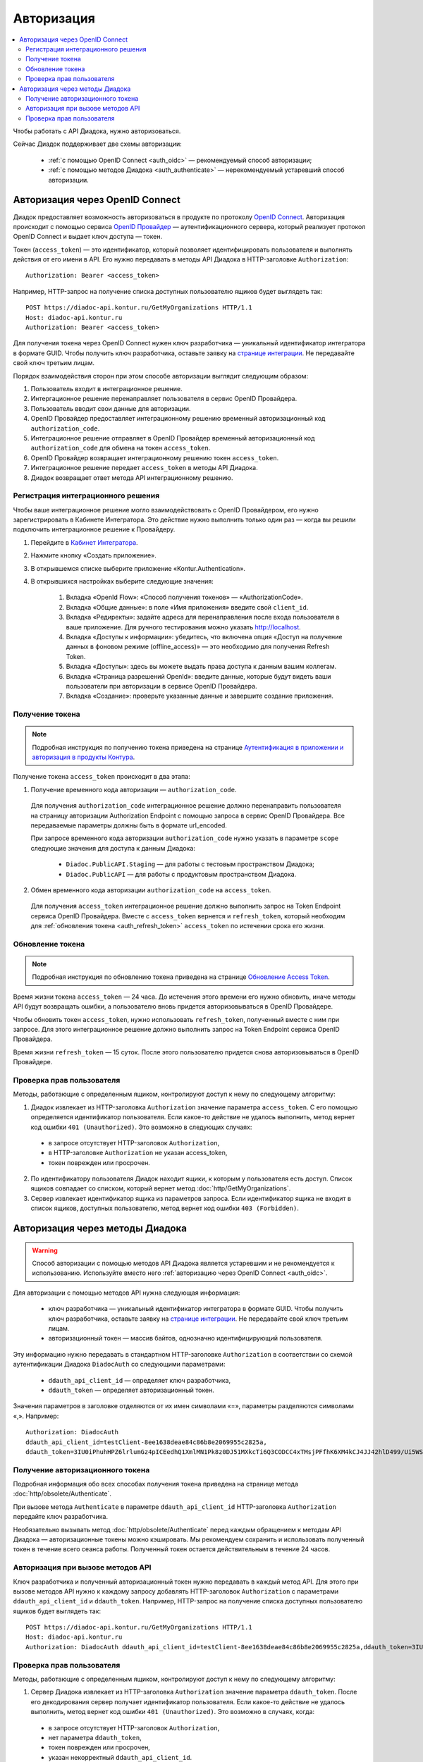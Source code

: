 Авторизация
===========

.. contents:: :local:
	:depth: 3

Чтобы работать с API Диадока, нужно авторизоваться.

Сейчас Диадок поддерживает две схемы авторизации:

	- :ref:`с помощью OpenID Connect <auth_oidc>` — рекомендуемый способ авторизации;
	- :ref:`с помощью методов Диадока <auth_authenticate>` — нерекомендуемый устаревший способ авторизации.


.. _auth_oidc:

Авторизация через OpenID Connect
--------------------------------

Диадок предоставляет возможность авторизоваться в продукте по протоколу `OpenID Connect <https://openid.net/connect/>`__. Авторизация происходит с помощью сервиса `OpenID Провайдер <https://developer.kontur.ru/Docs/html/index.html>`__ — аутентификационного сервера, который реализует протокол OpenID Connect и выдает ключ доступа — токен.

Токен (``access_token``) — это идентификатор, который позволяет идентифицировать пользователя и выполнять действия от его имени в API. Его нужно передавать в методы API Диадока в HTTP-заголовке ``Authorization``:

::

    Authorization: Bearer <access_token>

Например, HTTP-запрос на получение списка доступных пользователю ящиков будет выглядеть так:

::

    POST https://diadoc-api.kontur.ru/GetMyOrganizations HTTP/1.1
    Host: diadoc-api.kontur.ru
    Authorization: Bearer <access_token>

Для получения токена через OpenID Connect нужен ключ разработчика — уникальный идентификатор интегратора в формате GUID. Чтобы получить ключ разработчика, оставьте заявку на `странице интеграции <https://www.diadoc.ru/integrations/api>`__. Не передавайте свой ключ третьим лицам.

Порядок взаимодействия сторон при этом способе авторизации выглядит следующим образом:

#. Пользователь входит в интеграционное решение.
#. Интергационное решение перенаправляет пользователя в сервис OpenID Провайдера.
#. Пользователь вводит свои данные для авторизации.
#. OpenID Провайдер предоставляет интеграционному решению временный авторизационный код ``authorization_code``.
#. Интеграционное решение отправляет в OpenID Провайдер временный авторизационный код ``authorization_code`` для обмена на токен ``access_token``.
#. OpenID Провайдер возвращает интеграционному решению токен ``access_token``.
#. Интеграционное решение передает ``access_token`` в методы API Диадока.
#. Диадок возвращает ответ метода API интеграционному решению.

.. _oidc_integrator:

Регистрация интеграционного решения
~~~~~~~~~~~~~~~~~~~~~~~~~~~~~~~~~~~

Чтобы ваше интеграционное решение могло взаимодействовать с OpenID Провайдером, его нужно зарегистрировать в Кабинете Интегратора.
Это действие нужно выполнить только один раз — когда вы решили подключить интеграционное решение к Провайдеру.

#. Перейдите в `Кабинет Интегратора <https://integrations.kontur.ru/>`__.
#. Нажмите кнопку «Создать приложение».
#. В открывшемся списке выберите приложение «Kontur.Authentication».
#. В открывшихся настройках выберите следующие значения:

	#. Вкладка «OpenId Flow»: «Способ получения токенов» — «AuthorizationCode».
	#. Вкладка «Общие данные»: в поле «Имя приложения» введите свой ``client_id``.
	#. Вкладка «Редиректы»: задайте адреса для перенаправления после входа пользователя в ваше приложение. Для ручного тестирования можно указать http://localhost.
	#. Вкладка «Доступы к информации»: убедитесь, что включена опция «Доступ на получение данных в фоновом режиме (offline_access)» — это необходимо для получения Refresh Token.
	#. Вкладка «Доступы»: здесь вы можете выдать права доступа к данным вашим коллегам.
	#. Вкладка «Страница разрешений OpenId»: введите данные, которые будут видеть ваши пользователи при авторизации в сервисе OpenID Провайдера.
	#. Вкладка «Создание»: проверьте указанные данные и завершите создание приложения.

Получение токена
~~~~~~~~~~~~~~~~

.. note::
	Подробная инструкция по получению токена приведена на странице `Аутентификация в приложении и авторизация в продукты Контура <https://developer.kontur.ru/Docs/html/schemes/auth_and_authorize.html>`__.

Получение токена ``access_token`` происходит в два этапа:

1. Получение временного кода авторизации — ``authorization_code``.

 Для получения ``authorization_code`` интеграционное решение должно перенаправить пользователя на страницу авторизации Authorization Endpoint с помощью запроса в сервис OpenID Провайдера. Все передаваемые параметры должны быть в формате url_encoded.

 При запросе временного кода авторизации ``authorization_code`` нужно указать в параметре ``scope`` следующие значения для доступа к данным Диадока:

  - ``Diadoc.PublicAPI.Staging`` — для работы с тестовым пространством Диадока;
  - ``Diadoc.PublicAPI`` — для работы с продуктовым пространством Диадока.

2. Обмен временного кода авторизации ``authorization_code`` на ``access_token``.

 Для получения ``access_token`` интеграционное решение должно выполнить запрос на Token Endpoint сервиса OpenID Провайдера. Вместе с ``access_token`` вернется и ``refresh_token``, который необходим для :ref:`обновления токена <auth_refresh_token>` ``access_token`` по истечении срока его жизни. 

.. _auth_refresh_token:

Обновление токена
~~~~~~~~~~~~~~~~~

.. note::
	Подробная инструкция по обновлению токена приведена на странице `Обновление Access Token <https://developer.kontur.ru/Docs/html/schemes/using_refresh.html>`__.

Время жизни токена ``access_token`` — 24 часа. До истечения этого времени его нужно обновить, иначе методы API будут возвращать ошибки, а пользователю вновь придется авторизовываться в OpenID Провайдере.

Чтобы обновить токен ``access_token``, нужно использовать ``refresh_token``, полученный вместе с ним при запросе. Для этого интеграционное решение должно выполнить запрос на Token Endpoint сервиса OpenID Провайдера.

Время жизни ``refresh_token`` — 15 суток. После этого пользователю придется снова авторизовываться в OpenID Провайдере.

Проверка прав пользователя
~~~~~~~~~~~~~~~~~~~~~~~~~~

Методы, работающие с определенным ящиком, контролируют доступ к нему по следующему алгоритму:

1. Диадок извлекает из HTTP-заголовка ``Authorization`` значение параметра ``access_token``. С его помощью определяется идентификатор пользователя. Если какое-то действие не удалось выполнить, метод вернет код ошибки ``401 (Unauthorized)``. Это возможно в следующих случаях:

 - в запросе отсутствует HTTP-заголовок ``Authorization``,
 - в HTTP-заголовке ``Authorization`` не указан access_token,
 - токен поврежден или просрочен.

2. По идентификатору пользователя Диадок находит ящики, к которым у пользователя есть доступ. Список ящиков совпадает со списком, который вернет метод :doc:`http/GetMyOrganizations`.
3. Сервер извлекает идентификатор ящика из параметров запроса. Если идентификатор ящика не входит в список ящиков, доступных пользователю, метод вернет код ошибки ``403 (Forbidden)``.


.. _auth_authenticate:

Авторизация через методы Диадока
--------------------------------

.. warning::
	Способ авторизации с помощью методов API Диадока является устаревшим и не рекомендуется к использованию. Используйте вместо него :ref:`авторизацию через OpenID Connect <auth_oidc>`.

Для авторизации с помощью методов API нужна следующая информация:

	- ключ разработчика — уникальный идентификатор интегратора в формате GUID. Чтобы получить ключ разработчика, оставьте заявку на `странице интеграции <https://www.diadoc.ru/integrations/api>`__. Не передавайте свой ключ третьим лицам.
	- авторизационный токен — массив байтов, однозначно идентифицирующий пользователя.

Эту информацию нужно передавать в стандартном HTTP-заголовке ``Authorization`` в соответствии со схемой аутентификации Диадока ``DiadocAuth`` со следующими параметрами:

	- ``ddauth_api_client_id`` — определяет ключ разработчика,
	- ``ddauth_token`` — определяет авторизационный токен.

Значения параметров в заголовке отделяются от их имен символами «=», параметры разделяются символами «,». Например:

::

    Authorization: DiadocAuth
    ddauth_api_client_id=testClient-8ee1638deae84c86b8e2069955c2825a,
    ddauth_token=3IU0iPhuhHPZ6lrlumGz4pICEedhQ1XmlMN1Pk8z0DJ51MXkcTi6Q3CODCC4xTMsjPFfhK6XM4kCJ4JJ42hlD499/Ui5WSq6lrPwcdp4IIKswVUwyE0ZiwhlpeOwRjNrvUX1yPrxr0dY8a0w8ePsc1DG8HAlZce8a0hZiWylMqu23d/vfzRFuA==

..

Получение авторизационного токена
~~~~~~~~~~~~~~~~~~~~~~~~~~~~~~~~~

Подробная информация обо всех способах получения токена приведена на странице метода :doc:`http/obsolete/Authenticate`.

При вызове метода ``Authenticate`` в параметре ``ddauth_api_client_id`` HTTP-заголовка ``Authorization`` передайте ключ разработчика.

Необязательно вызывать метод :doc:`http/obsolete/Authenticate` перед каждым обращением к методам API Диадока — авторизационные токены можно кэшировать. Мы рекомендуем сохранить и использовать полученный токен в течение всего сеанса работы. Полученный токен остается действительным в течение 24 часов.

Авторизация при вызове методов API
~~~~~~~~~~~~~~~~~~~~~~~~~~~~~~~~~~

Ключ разработчика и полученный авторизационный токен нужно передавать в каждый метод API. Для этого при вызове методов API нужно к каждому запросу добавлять HTTP-заголовок ``Authorization`` с параметрами ``ddauth_api_client_id`` и ``ddauth_token``. Например, HTTP-запрос на получение списка доступных пользователю ящиков будет выглядеть так:

::

    POST https://diadoc-api.kontur.ru/GetMyOrganizations HTTP/1.1
    Host: diadoc-api.kontur.ru
    Authorization: DiadocAuth ddauth_api_client_id=testClient-8ee1638deae84c86b8e2069955c2825a,ddauth_token=3IU0iPhuhHPZ6lrlumGz4pICEedhQ1XmlMN1Pk8z0DJ51MXkcTi6Q3CODCC4xTMsjPFfhK6XM4kCJ4JJ42hlD499/Ui5WSq6lrPwcdp4IIKswVUwyE0ZiwhlpeOwRjNrvUX1yPrxr0dY8a0w8ePsc1DG8HAlZce8a0hZiWylMqu23d/vfzRFuA==

Проверка прав пользователя
~~~~~~~~~~~~~~~~~~~~~~~~~~

Методы, работающие с определенным ящиком, контролируют доступ к нему по следующему алгоритму:

1. Сервер Диадока извлекает из HTTP-заголовка ``Authorization`` значение параметра ``ddauth_token``. После его декодирования сервер получает идентификатор пользователя. Если какое-то действие не удалось выполнить, метод вернет код ошибки ``401 (Unauthorized)``. Это возможно в случаях, когда:

 - в запросе отсутствует HTTP-заголовок ``Authorization``,
 - нет параметра ``ddauth_token``,
 - токен поврежден или просрочен,
 - указан некорректный ``ddauth_api_client_id``.

2. По идентификатору пользователя Диадок находит ящики, к которым у пользователя есть доступ. Список ящиков совпадает со списком, который вернет метод :doc:`http/GetMyOrganizations`.
3. Сервер извлекает идентификатор ящика из параметров запроса. Если идентификатор ящика не входит в список ящиков, доступных пользователю, метод вернет код ошибки ``403 (Forbidden)``.


----

.. rubric:: См. также

*Методы для аутентификации:*
    - :doc:`http/obsolete/Authenticate` — аутентифицирует пользователя в Диадоке
    - :doc:`http/obsolete/AuthenticateConfirm` — возвращает авторизационный токен при аутентификации по сертификату